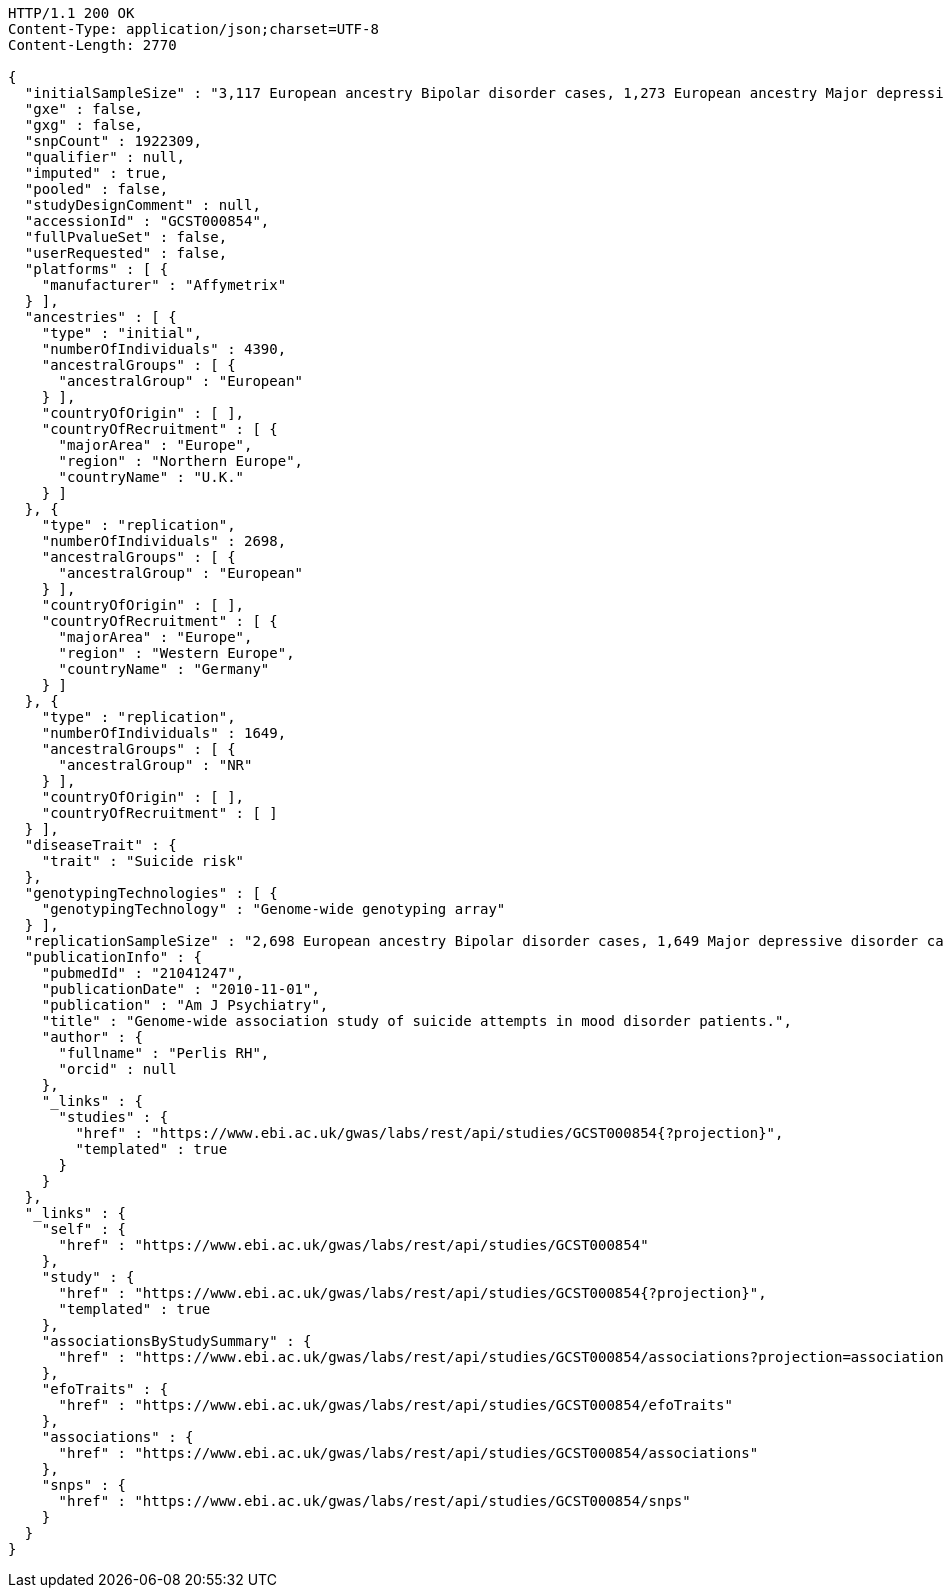 [source,http,options="nowrap"]
----
HTTP/1.1 200 OK
Content-Type: application/json;charset=UTF-8
Content-Length: 2770

{
  "initialSampleSize" : "3,117 European ancestry Bipolar disorder cases, 1,273 European ancestry Major depressive disorder cases",
  "gxe" : false,
  "gxg" : false,
  "snpCount" : 1922309,
  "qualifier" : null,
  "imputed" : true,
  "pooled" : false,
  "studyDesignComment" : null,
  "accessionId" : "GCST000854",
  "fullPvalueSet" : false,
  "userRequested" : false,
  "platforms" : [ {
    "manufacturer" : "Affymetrix"
  } ],
  "ancestries" : [ {
    "type" : "initial",
    "numberOfIndividuals" : 4390,
    "ancestralGroups" : [ {
      "ancestralGroup" : "European"
    } ],
    "countryOfOrigin" : [ ],
    "countryOfRecruitment" : [ {
      "majorArea" : "Europe",
      "region" : "Northern Europe",
      "countryName" : "U.K."
    } ]
  }, {
    "type" : "replication",
    "numberOfIndividuals" : 2698,
    "ancestralGroups" : [ {
      "ancestralGroup" : "European"
    } ],
    "countryOfOrigin" : [ ],
    "countryOfRecruitment" : [ {
      "majorArea" : "Europe",
      "region" : "Western Europe",
      "countryName" : "Germany"
    } ]
  }, {
    "type" : "replication",
    "numberOfIndividuals" : 1649,
    "ancestralGroups" : [ {
      "ancestralGroup" : "NR"
    } ],
    "countryOfOrigin" : [ ],
    "countryOfRecruitment" : [ ]
  } ],
  "diseaseTrait" : {
    "trait" : "Suicide risk"
  },
  "genotypingTechnologies" : [ {
    "genotypingTechnology" : "Genome-wide genotyping array"
  } ],
  "replicationSampleSize" : "2,698 European ancestry Bipolar disorder cases, 1,649 Major depressive disorder cases",
  "publicationInfo" : {
    "pubmedId" : "21041247",
    "publicationDate" : "2010-11-01",
    "publication" : "Am J Psychiatry",
    "title" : "Genome-wide association study of suicide attempts in mood disorder patients.",
    "author" : {
      "fullname" : "Perlis RH",
      "orcid" : null
    },
    "_links" : {
      "studies" : {
        "href" : "https://www.ebi.ac.uk/gwas/labs/rest/api/studies/GCST000854{?projection}",
        "templated" : true
      }
    }
  },
  "_links" : {
    "self" : {
      "href" : "https://www.ebi.ac.uk/gwas/labs/rest/api/studies/GCST000854"
    },
    "study" : {
      "href" : "https://www.ebi.ac.uk/gwas/labs/rest/api/studies/GCST000854{?projection}",
      "templated" : true
    },
    "associationsByStudySummary" : {
      "href" : "https://www.ebi.ac.uk/gwas/labs/rest/api/studies/GCST000854/associations?projection=associationByStudy"
    },
    "efoTraits" : {
      "href" : "https://www.ebi.ac.uk/gwas/labs/rest/api/studies/GCST000854/efoTraits"
    },
    "associations" : {
      "href" : "https://www.ebi.ac.uk/gwas/labs/rest/api/studies/GCST000854/associations"
    },
    "snps" : {
      "href" : "https://www.ebi.ac.uk/gwas/labs/rest/api/studies/GCST000854/snps"
    }
  }
}
----